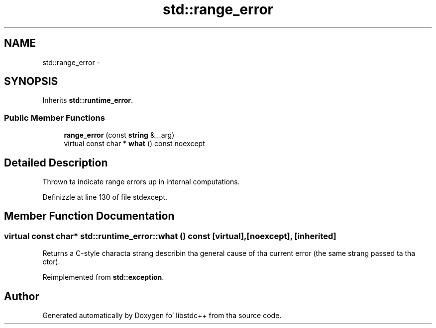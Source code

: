 .TH "std::range_error" 3 "Thu Sep 11 2014" "libstdc++" \" -*- nroff -*-
.ad l
.nh
.SH NAME
std::range_error \- 
.SH SYNOPSIS
.br
.PP
.PP
Inherits \fBstd::runtime_error\fP\&.
.SS "Public Member Functions"

.in +1c
.ti -1c
.RI "\fBrange_error\fP (const \fBstring\fP &__arg)"
.br
.ti -1c
.RI "virtual const char * \fBwhat\fP () const noexcept"
.br
.in -1c
.SH "Detailed Description"
.PP 
Thrown ta indicate range errors up in internal computations\&. 
.PP
Definizzle at line 130 of file stdexcept\&.
.SH "Member Function Documentation"
.PP 
.SS "virtual const char* std::runtime_error::what () const\fC [virtual]\fP, \fC [noexcept]\fP, \fC [inherited]\fP"
Returns a C-style characta strang describin tha general cause of tha current error (the same strang passed ta tha ctor)\&. 
.PP
Reimplemented from \fBstd::exception\fP\&.

.SH "Author"
.PP 
Generated automatically by Doxygen fo' libstdc++ from tha source code\&.
